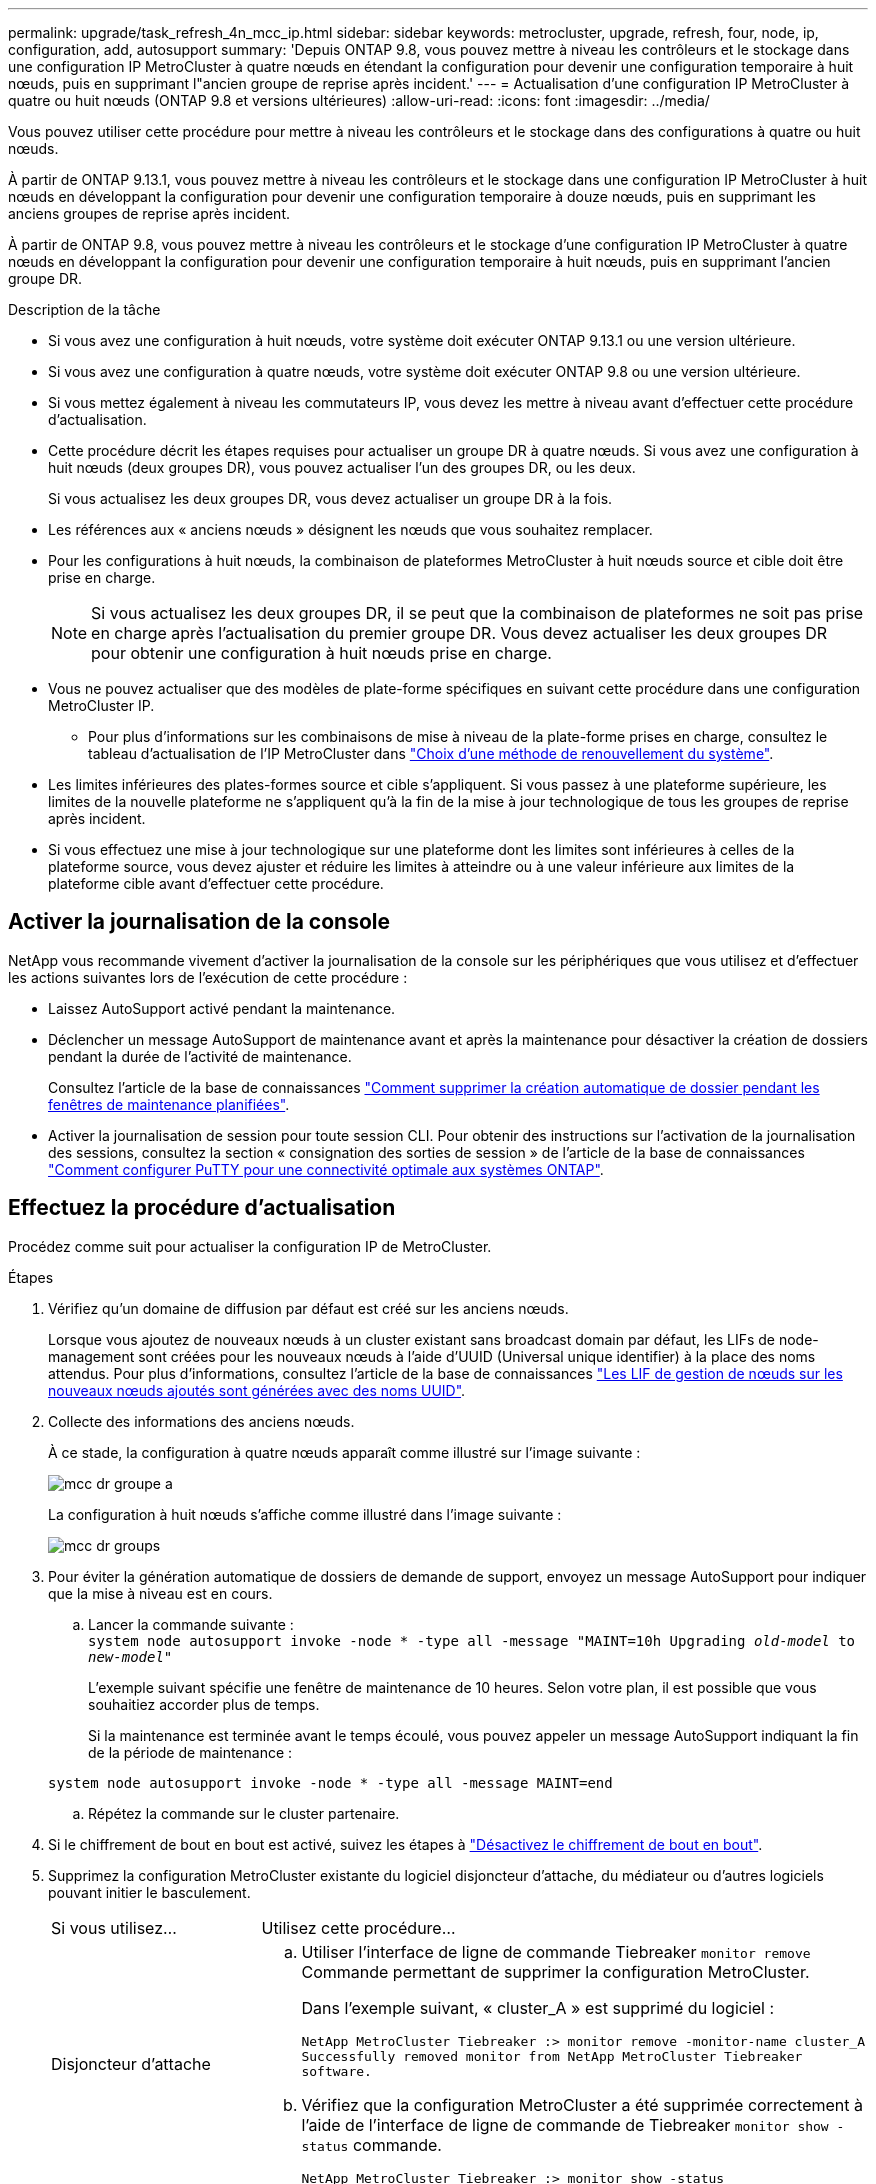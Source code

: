 ---
permalink: upgrade/task_refresh_4n_mcc_ip.html 
sidebar: sidebar 
keywords: metrocluster, upgrade, refresh, four, node, ip, configuration, add, autosupport 
summary: 'Depuis ONTAP 9.8, vous pouvez mettre à niveau les contrôleurs et le stockage dans une configuration IP MetroCluster à quatre nœuds en étendant la configuration pour devenir une configuration temporaire à huit nœuds, puis en supprimant l"ancien groupe de reprise après incident.' 
---
= Actualisation d'une configuration IP MetroCluster à quatre ou huit nœuds (ONTAP 9.8 et versions ultérieures)
:allow-uri-read: 
:icons: font
:imagesdir: ../media/


[role="lead"]
Vous pouvez utiliser cette procédure pour mettre à niveau les contrôleurs et le stockage dans des configurations à quatre ou huit nœuds.

À partir de ONTAP 9.13.1, vous pouvez mettre à niveau les contrôleurs et le stockage dans une configuration IP MetroCluster à huit nœuds en développant la configuration pour devenir une configuration temporaire à douze nœuds, puis en supprimant les anciens groupes de reprise après incident.

À partir de ONTAP 9.8, vous pouvez mettre à niveau les contrôleurs et le stockage d'une configuration IP MetroCluster à quatre nœuds en développant la configuration pour devenir une configuration temporaire à huit nœuds, puis en supprimant l'ancien groupe DR.

.Description de la tâche
* Si vous avez une configuration à huit nœuds, votre système doit exécuter ONTAP 9.13.1 ou une version ultérieure.
* Si vous avez une configuration à quatre nœuds, votre système doit exécuter ONTAP 9.8 ou une version ultérieure.
* Si vous mettez également à niveau les commutateurs IP, vous devez les mettre à niveau avant d'effectuer cette procédure d'actualisation.
* Cette procédure décrit les étapes requises pour actualiser un groupe DR à quatre nœuds. Si vous avez une configuration à huit nœuds (deux groupes DR), vous pouvez actualiser l'un des groupes DR, ou les deux.
+
Si vous actualisez les deux groupes DR, vous devez actualiser un groupe DR à la fois.

* Les références aux « anciens nœuds » désignent les nœuds que vous souhaitez remplacer.
* Pour les configurations à huit nœuds, la combinaison de plateformes MetroCluster à huit nœuds source et cible doit être prise en charge.
+

NOTE: Si vous actualisez les deux groupes DR, il se peut que la combinaison de plateformes ne soit pas prise en charge après l'actualisation du premier groupe DR. Vous devez actualiser les deux groupes DR pour obtenir une configuration à huit nœuds prise en charge.

* Vous ne pouvez actualiser que des modèles de plate-forme spécifiques en suivant cette procédure dans une configuration MetroCluster IP.
+
** Pour plus d'informations sur les combinaisons de mise à niveau de la plate-forme prises en charge, consultez le tableau d'actualisation de l'IP MetroCluster dans link:../upgrade/concept_choosing_tech_refresh_mcc.html#supported-metrocluster-ip-tech-refresh-combinations["Choix d'une méthode de renouvellement du système"].


* Les limites inférieures des plates-formes source et cible s'appliquent. Si vous passez à une plateforme supérieure, les limites de la nouvelle plateforme ne s'appliquent qu'à la fin de la mise à jour technologique de tous les groupes de reprise après incident.
* Si vous effectuez une mise à jour technologique sur une plateforme dont les limites sont inférieures à celles de la plateforme source, vous devez ajuster et réduire les limites à atteindre ou à une valeur inférieure aux limites de la plateforme cible avant d'effectuer cette procédure.




== Activer la journalisation de la console

NetApp vous recommande vivement d'activer la journalisation de la console sur les périphériques que vous utilisez et d'effectuer les actions suivantes lors de l'exécution de cette procédure :

* Laissez AutoSupport activé pendant la maintenance.
* Déclencher un message AutoSupport de maintenance avant et après la maintenance pour désactiver la création de dossiers pendant la durée de l'activité de maintenance.
+
Consultez l'article de la base de connaissances link:https://kb.netapp.com/Support_Bulletins/Customer_Bulletins/SU92["Comment supprimer la création automatique de dossier pendant les fenêtres de maintenance planifiées"^].

* Activer la journalisation de session pour toute session CLI. Pour obtenir des instructions sur l'activation de la journalisation des sessions, consultez la section « consignation des sorties de session » de l'article de la base de connaissances link:https://kb.netapp.com/on-prem/ontap/Ontap_OS/OS-KBs/How_to_configure_PuTTY_for_optimal_connectivity_to_ONTAP_systems["Comment configurer PuTTY pour une connectivité optimale aux systèmes ONTAP"^].




== Effectuez la procédure d'actualisation

Procédez comme suit pour actualiser la configuration IP de MetroCluster.

.Étapes
. Vérifiez qu'un domaine de diffusion par défaut est créé sur les anciens nœuds.
+
Lorsque vous ajoutez de nouveaux nœuds à un cluster existant sans broadcast domain par défaut, les LIFs de node-management sont créées pour les nouveaux nœuds à l'aide d'UUID (Universal unique identifier) à la place des noms attendus. Pour plus d'informations, consultez l'article de la base de connaissances https://kb.netapp.com/onprem/ontap/os/Node_management_LIFs_on_newly-added_nodes_generated_with_UUID_names["Les LIF de gestion de nœuds sur les nouveaux nœuds ajoutés sont générées avec des noms UUID"^].

. Collecte des informations des anciens nœuds.
+
À ce stade, la configuration à quatre nœuds apparaît comme illustré sur l'image suivante :

+
image::../media/mcc_dr_group_a.png[mcc dr groupe a]

+
La configuration à huit nœuds s'affiche comme illustré dans l'image suivante :

+
image::../media/mcc_dr_groups_8_node.gif[mcc dr groups, nœud 8]

. Pour éviter la génération automatique de dossiers de demande de support, envoyez un message AutoSupport pour indiquer que la mise à niveau est en cours.
+
.. Lancer la commande suivante : +
`system node autosupport invoke -node * -type all -message "MAINT=10h Upgrading _old-model_ to _new-model"_`
+
L'exemple suivant spécifie une fenêtre de maintenance de 10 heures. Selon votre plan, il est possible que vous souhaitiez accorder plus de temps.

+
Si la maintenance est terminée avant le temps écoulé, vous pouvez appeler un message AutoSupport indiquant la fin de la période de maintenance :

+
`system node autosupport invoke -node * -type all -message MAINT=end`

.. Répétez la commande sur le cluster partenaire.


. Si le chiffrement de bout en bout est activé, suivez les étapes à link:../maintain/task-configure-encryption.html#disable-end-to-end-encryption["Désactivez le chiffrement de bout en bout"].
. Supprimez la configuration MetroCluster existante du logiciel disjoncteur d'attache, du médiateur ou d'autres logiciels pouvant initier le basculement.
+
[cols="2*"]
|===


| Si vous utilisez... | Utilisez cette procédure... 


 a| 
Disjoncteur d'attache
 a| 
.. Utiliser l'interface de ligne de commande Tiebreaker `monitor remove` Commande permettant de supprimer la configuration MetroCluster.
+
Dans l'exemple suivant, « cluster_A » est supprimé du logiciel :

+
[listing]
----

NetApp MetroCluster Tiebreaker :> monitor remove -monitor-name cluster_A
Successfully removed monitor from NetApp MetroCluster Tiebreaker
software.
----
.. Vérifiez que la configuration MetroCluster a été supprimée correctement à l'aide de l'interface de ligne de commande de Tiebreaker `monitor show -status` commande.
+
[listing]
----

NetApp MetroCluster Tiebreaker :> monitor show -status
----




 a| 
Médiateur
 a| 
Exécutez la commande suivante depuis l'invite ONTAP :

`metrocluster configuration-settings mediator remove`



 a| 
Applications tierces
 a| 
Reportez-vous à la documentation du produit.

|===
. Effectuez toutes les étapes de la section link:../upgrade/task_expand_a_four_node_mcc_ip_configuration.html["Développement d'une configuration IP MetroCluster"^] pour ajouter les nouveaux nœuds et stockage à la configuration.
+
Une fois la procédure d'extension terminée, la configuration temporaire s'affiche comme illustré dans les images suivantes :

+
.Configuration temporaire à huit nœuds
image::../media/mcc_dr_group_b.png[mcc dr groupe b]

+
.Configuration temporaire à douze nœuds
image::../media/mcc_dr_group_c4.png[mcc dr groupe c4]

. Vérifier que le basculement est possible et que les nœuds sont connectés en exécutant la commande suivante sur les deux clusters :
+
`storage failover show`

+
[listing]
----
cluster_A::> storage failover show
                                    Takeover
Node           Partner              Possible    State Description
-------------- -------------------- ---------   ------------------
Node_FC_1      Node_FC_2              true      Connected to Node_FC_2
Node_FC_2      Node_FC_1              true      Connected to Node_FC_1
Node_IP_1      Node_IP_2              true      Connected to Node_IP_2
Node_IP_2      Node_IP_1              true      Connected to Node_IP_1
----
. Déplacez les volumes CRS.
+
Suivez les étapes de la section link:../maintain/task_move_a_metadata_volume_in_mcc_configurations.html["Déplacement d'un volume de métadonnées dans les configurations MetroCluster"^].

. Déplacez les données des anciens nœuds vers les nouveaux nœuds en procédant comme suit :
+
.. Effectuez toutes les étapes de la section https://docs.netapp.com/us-en/ontap-systems-upgrade/upgrade/upgrade-create-aggregate-move-volumes.html["Création d'un agrégat et déplacement des volumes vers les nouveaux nœuds"^].
+

NOTE: Vous pouvez choisir de mettre en miroir l'agrégat lors de sa création ou après sa création.

.. Effectuez toutes les étapes de la section https://docs.netapp.com/us-en/ontap-systems-upgrade/upgrade/upgrade-move-lifs-to-new-nodes.html["Déplacez les LIF de données non-SAN et les LIF de cluster-management vers les nouveaux nœuds"^].


. Modifiez l'adresse IP de l'homologue de cluster des nœuds transférés pour chaque cluster :
+
.. Identifiez l'homologue cluster_A à l'aide de `cluster peer show` commande :
+
[listing]
----
cluster_A::> cluster peer show
Peer Cluster Name         Cluster Serial Number Availability   Authentication
------------------------- --------------------- -------------- --------------
cluster_B         1-80-000011           Unavailable    absent
----
+
... Modifiez l'adresse IP du poste cluster_A :
+
`cluster peer modify -cluster cluster_A -peer-addrs node_A_3_IP -address-family ipv4`



.. Identifiez l'homologue cluster_B à l'aide de `cluster peer show` commande :
+
[listing]
----
cluster_B::> cluster peer show
Peer Cluster Name         Cluster Serial Number Availability   Authentication
------------------------- --------------------- -------------- --------------
cluster_A         1-80-000011           Unavailable    absent
----
+
... Modifiez l'adresse IP de l'homologue cluster_B :
+
`cluster peer modify -cluster cluster_B -peer-addrs node_B_3_IP -address-family ipv4`



.. Vérifiez que l'adresse IP de l'homologue de cluster est mise à jour pour chaque cluster :
+
... Vérifiez que l'adresse IP est mise à jour pour chaque cluster à l'aide de `cluster peer show -instance` commande.
+
Le `Remote Intercluster Addresses` Dans les exemples suivants, le champ affiche l'adresse IP mise à jour.

+
Exemple pour cluster_A :

+
[listing]
----
cluster_A::> cluster peer show -instance

Peer Cluster Name: cluster_B
           Remote Intercluster Addresses: 172.21.178.204, 172.21.178.212
      Availability of the Remote Cluster: Available
                     Remote Cluster Name: cluster_B
                     Active IP Addresses: 172.21.178.212, 172.21.178.204
                   Cluster Serial Number: 1-80-000011
                    Remote Cluster Nodes: node_B_3-IP,
                                          node_B_4-IP
                   Remote Cluster Health: true
                 Unreachable Local Nodes: -
          Address Family of Relationship: ipv4
    Authentication Status Administrative: use-authentication
       Authentication Status Operational: ok
                        Last Update Time: 4/20/2023 18:23:53
            IPspace for the Relationship: Default
Proposed Setting for Encryption of Inter-Cluster Communication: -
Encryption Protocol For Inter-Cluster Communication: tls-psk
  Algorithm By Which the PSK Was Derived: jpake

cluster_A::>

----
+
Exemple pour cluster_B.

+
[listing]
----
cluster_B::> cluster peer show -instance

                       Peer Cluster Name: cluster_A
           Remote Intercluster Addresses: 172.21.178.188, 172.21.178.196 <<<<<<<< Should reflect the modified address
      Availability of the Remote Cluster: Available
                     Remote Cluster Name: cluster_A
                     Active IP Addresses: 172.21.178.196, 172.21.178.188
                   Cluster Serial Number: 1-80-000011
                    Remote Cluster Nodes: node_A_3-IP,
                                          node_A_4-IP
                   Remote Cluster Health: true
                 Unreachable Local Nodes: -
          Address Family of Relationship: ipv4
    Authentication Status Administrative: use-authentication
       Authentication Status Operational: ok
                        Last Update Time: 4/20/2023 18:23:53
            IPspace for the Relationship: Default
Proposed Setting for Encryption of Inter-Cluster Communication: -
Encryption Protocol For Inter-Cluster Communication: tls-psk
  Algorithm By Which the PSK Was Derived: jpake

cluster_B::>
----




. Suivez les étapes de la section link:concept_removing_a_disaster_recovery_group.html["Suppression d'un groupe de reprise après incident"] Pour supprimer l'ancien groupe DR.
. Si vous souhaitez actualiser les deux groupes DR dans une configuration à huit nœuds, vous devez répéter la procédure complète pour chaque groupe DR.
+
Après avoir supprimé l'ancien groupe DR, la configuration s'affiche comme illustré dans les images suivantes :

+
.Configuration à quatre nœuds
image::../media/mcc_dr_group_d.png[groupe dr mcc d]

+
.Configuration à huit nœuds
image::../media/mcc_dr_group_c5.png[mcc dr groupe c5]

. Vérifier le mode opérationnel de la configuration MetroCluster et effectuer un contrôle MetroCluster.
+
.. Vérifier la configuration MetroCluster et que le mode opérationnel est normal :
+
`metrocluster show`

.. Vérifiez que tous les nœuds attendus s'affichent :
+
`metrocluster node show`

.. Exécutez la commande suivante :
+
`metrocluster check run`

.. Afficher les résultats de la vérification MetroCluster :
+
`metrocluster check show`



. Si vous avez désactivé le chiffrement de bout en bout avant d'ajouter de nouveaux nœuds, vous pouvez le réactiver en suivant les étapes de la section link:../maintain/task-configure-encryption.html#enable-end-to-end-encryption["Chiffrez vos données de bout en bout"].
. Restaurer la surveillance si nécessaire, en suivant la procédure de configuration.
+
[cols="2*"]
|===


| Si vous utilisez... | Suivre cette procédure 


 a| 
Disjoncteur d'attache
 a| 
link:../tiebreaker/concept_configuring_the_tiebreaker_software.html#adding-metrocluster-configurations["Ajout des configurations MetroCluster"] Dans le _MetroCluster Tiebreaker installation et configuration_.



 a| 
Médiateur
 a| 
link:https://docs.netapp.com/us-en/ontap-metrocluster/install-ip/concept_mediator_requirements.html["Configurer ONTAP Mediator à partir d'une configuration IP MetroCluster"] dans _Installation et configuration IP MetroCluster_.



 a| 
Applications tierces
 a| 
Reportez-vous à la documentation du produit.

|===
. Pour reprendre la génération automatique de dossier de support, envoyez un message AutoSupport pour indiquer que la maintenance est terminée.
+
.. Exécutez la commande suivante :
+
`system node autosupport invoke -node * -type all -message MAINT=end`

.. Répétez la commande sur le cluster partenaire.



